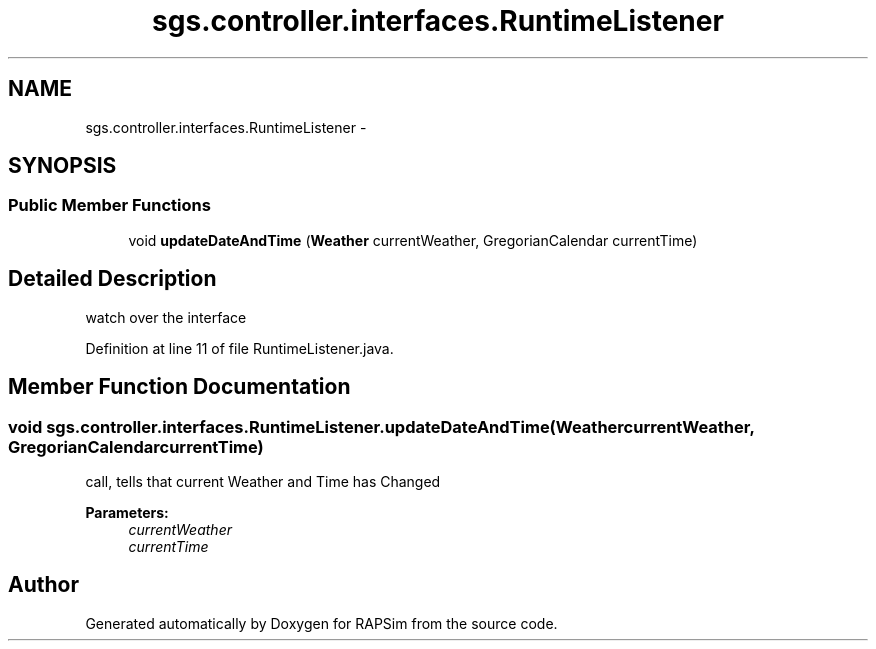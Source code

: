 .TH "sgs.controller.interfaces.RuntimeListener" 3 "Wed Oct 28 2015" "Version 0.92" "RAPSim" \" -*- nroff -*-
.ad l
.nh
.SH NAME
sgs.controller.interfaces.RuntimeListener \- 
.SH SYNOPSIS
.br
.PP
.SS "Public Member Functions"

.in +1c
.ti -1c
.RI "void \fBupdateDateAndTime\fP (\fBWeather\fP currentWeather, GregorianCalendar currentTime)"
.br
.in -1c
.SH "Detailed Description"
.PP 
watch over the interface 
.PP
Definition at line 11 of file RuntimeListener\&.java\&.
.SH "Member Function Documentation"
.PP 
.SS "void sgs\&.controller\&.interfaces\&.RuntimeListener\&.updateDateAndTime (\fBWeather\fPcurrentWeather, GregorianCalendarcurrentTime)"
call, tells that current Weather and Time has Changed 
.PP
\fBParameters:\fP
.RS 4
\fIcurrentWeather\fP 
.br
\fIcurrentTime\fP 
.RE
.PP


.SH "Author"
.PP 
Generated automatically by Doxygen for RAPSim from the source code\&.
